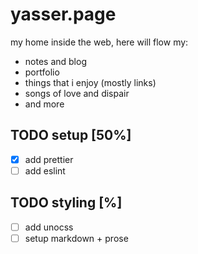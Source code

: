 * yasser.page

my home inside the web, here will flow my:

- notes and blog
- portfolio
- things that i enjoy (mostly links)
- songs of love and dispair
- and more

** TODO setup [50%]

- [X] add prettier
- [ ] add eslint

** TODO styling [%]

- [ ] add unocss
- [ ] setup markdown + prose
